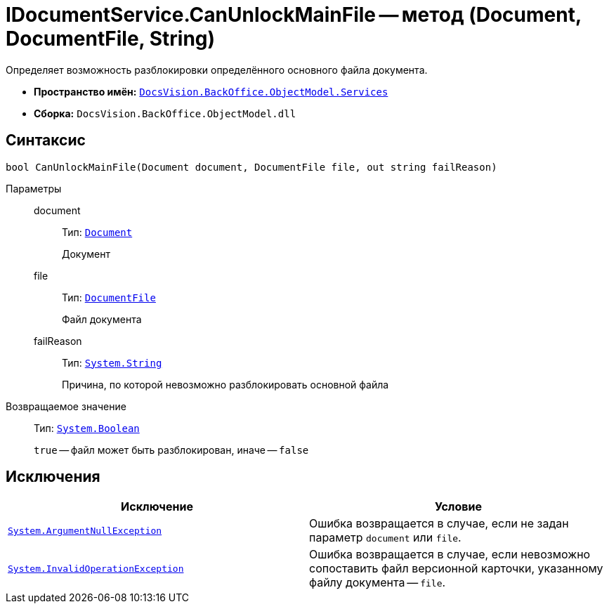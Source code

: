 = IDocumentService.CanUnlockMainFile -- метод (Document, DocumentFile, String)

Определяет возможность разблокировки определённого основного файла документа.

* *Пространство имён:* `xref:BackOffice-ObjectModel-Services-Entities:Services_NS.adoc[DocsVision.BackOffice.ObjectModel.Services]`
* *Сборка:* `DocsVision.BackOffice.ObjectModel.dll`

== Синтаксис

[source,csharp]
----
bool CanUnlockMainFile(Document document, DocumentFile file, out string failReason)
----

Параметры::
document:::
Тип: `xref:BackOffice-ObjectModel-Document:Document_CL.adoc[Document]`
+
Документ

file:::
Тип: `xref:BackOffice-ObjectModel-Document:DocumentFile_CL.adoc[DocumentFile]`
+
Файл документа

failReason:::
Тип: `http://msdn.microsoft.com/ru-ru/library/system.string.aspx[System.String]`
+
Причина, по которой невозможно разблокировать основной файла

Возвращаемое значение::
Тип: `http://msdn.microsoft.com/ru-ru/library/system.boolean.aspx[System.Boolean]`
+
`true` -- файл может быть разблокирован, иначе -- `false`

== Исключения

[cols=",",options="header"]
|===
|Исключение |Условие
|`http://msdn.microsoft.com/ru-ru/library/system.argumentnullexception.aspx[System.ArgumentNullException]` |Ошибка возвращается в случае, если не задан параметр `document` или `file`.
|`https://msdn.microsoft.com/ru-ru/library/system.invalidoperationexception.aspx[System.InvalidOperationException]` |Ошибка возвращается в случае, если невозможно сопоставить файл версионной карточки, указанному файлу документа -- `file`.
|===
